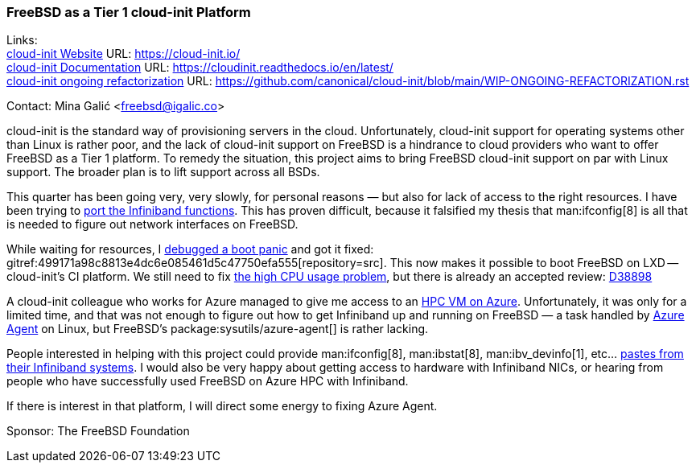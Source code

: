 === FreeBSD as a Tier 1 cloud-init Platform

Links: +
link:https://cloud-init.io/[cloud-init Website] URL: link:https://cloud-init.io/[] +
link:https://cloudinit.readthedocs.io/en/latest/[cloud-init Documentation] URL: link:https://cloudinit.readthedocs.io/en/latest/[] +
link:https://github.com/canonical/cloud-init/blob/main/WIP-ONGOING-REFACTORIZATION.rst[cloud-init ongoing refactorization] URL: link:https://github.com/canonical/cloud-init/blob/main/WIP-ONGOING-REFACTORIZATION.rst[]

Contact: Mina Galić <freebsd@igalic.co>

cloud-init is the standard way of provisioning servers in the cloud.
Unfortunately, cloud-init support for operating systems other than Linux is rather poor, and the lack of cloud-init support on FreeBSD is a hindrance to cloud providers who want to offer FreeBSD as a Tier 1 platform.
To remedy the situation, this project aims to bring FreeBSD cloud-init support on par with Linux support.
The broader plan is to lift support across all BSDs.

This quarter has been going very, very slowly, for personal reasons — but also for lack of access to the right resources.
I have been trying to link:https://github.com/canonical/cloud-init/pull/2003[port the Infiniband functions].
This has proven difficult, because it falsified my thesis that man:ifconfig[8] is all that is needed to figure out network interfaces on FreeBSD.

While waiting for resources, I link:https://bugs.freebsd.org/bugzilla/show_bug.cgi?id=269767[debugged a boot panic] and got it fixed: gitref:499171a98c8813e4dc6e085461d5c47750efa555[repository=src].
This now makes it possible to boot FreeBSD on LXD -- cloud-init's CI platform.
We still need to fix link:https://bugs.freebsd.org/bugzilla/show_bug.cgi?id=269823[the high CPU usage problem], but there is already an accepted review: link:https://reviews.freebsd.org/D38898[D38898]

A cloud-init colleague who works for Azure managed to give me access to an link:https://learn.microsoft.com/en-us/azure/architecture/topics/high-performance-computing[HPC VM on Azure].
Unfortunately, it was only for a limited time, and that was not enough to figure out how to get Infiniband up and running on FreeBSD — a task handled by link:https://github.com/Azure/WALinuxAgent/[Azure Agent] on Linux, but FreeBSD's package:sysutils/azure-agent[] is rather lacking.

People interested in helping with this project could provide man:ifconfig[8], man:ibstat[8], man:ibv_devinfo[1], etc… link:https://lists.freebsd.org/archives/freebsd-infiniband/2023-February/000005.html[pastes from their Infiniband systems].
I would also be very happy about getting access to hardware with Infiniband NICs, or hearing from people who have successfully used FreeBSD on Azure HPC with Infiniband.

If there is interest in that platform, I will direct some energy to fixing Azure Agent.

Sponsor: The FreeBSD Foundation
